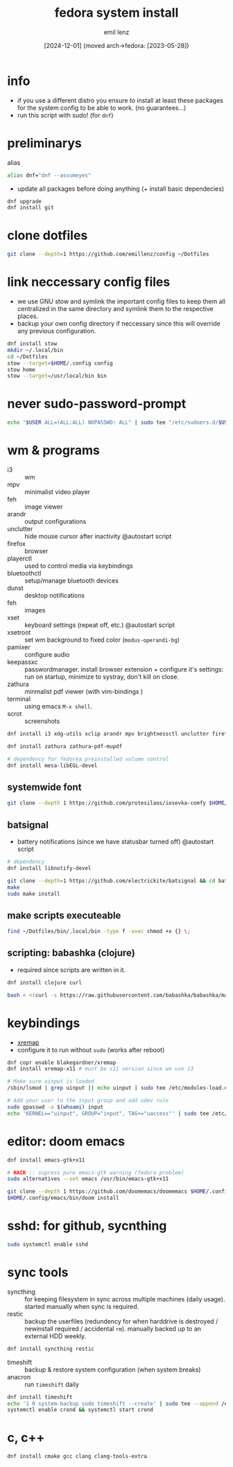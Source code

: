 #+title:  fedora system install
#+author: emil lenz
#+email:  emillenz@protonmail.com
#+date:   [2024-12-01] (moved arch->fedora: [2023-05-28])
#+property:  header-args:sh :tangle yes :shebang #!/bin/bash

* info
- if you use a different distro you ensure to install at least these packages for the system config to be able to work. (no guarantees...)
- run this script with sudo! (for ~dnf~)

* preliminarys
alias
#+begin_src sh
alias dnf="dnf --assumeyes"
#+end_src

- update all packages before doing anything (+ install basic dependecies)
#+begin_src sh
dnf upgrade
dnf install git
#+end_src

* clone dotfiles
#+begin_src sh
git clone --depth=1 https://github.com/emillenz/config ~/Dotfiles
#+end_src

* link neccessary config files
- we use GNU stow and symlink the important config files to keep them all centralized in the same directory and symlink them to the respective places.
- backup your own config directory if neccessary since this will override any previous configuration.
#+begin_src sh
dnf install stow
mkdir ~/.local/bin
cd ~/Dotfiles
stow --target=$HOME/.config config
stow home
stow --target=/usr/local/bin bin
#+end_src

* never sudo-password-prompt
#+begin_src sh
echo "$USER ALL=(ALL:ALL) NOPASSWD: ALL" | sudo tee "/etc/sudoers.d/$USER"
#+end_src

* wm & programs
- i3 :: wm
- mpv :: minimalist video player
- feh :: image viewer
- arandr :: output configurations
- unclutter :: hide mouse cursor after inactivity  @autostart script
- firefox :: browser
- playerctl :: used to control media via keybindings
- bluetoothctl :: setup/manage bluetooth devices
- dunst :: desktop notifications
- feh :: images
- xset :: keyboard settings (repeat off, etc.) @autostart script
- xsetroot :: set wm background to fixed color (=modus-operandi-bg=)
- pamixer :: configure audio
- keepassxc :: passwordmanager.  install browser extension + configure it's settings: run on startup, minimize to systray, don't kill on close.
- zathura :: minmalist pdf viewer (with vim-bindings )
- terminal :: using emacs ~M-x shell~.
- scrot :: screenshots
#+begin_src sh
dnf install i3 xdg-utils xclip arandr mpv brightnessctl unclutter firefox playerctl bluetoothctl dunst feh maim xset xsetroot keepassxc scrot

dnf install zathura zathura-pdf-mupdf

# dependency for fedorea preinstalled volume control
dnf install mesa-libEGL-devel
#+end_src

** systemwide font
#+begin_src sh
git clone --depth 1 https://github.com/protesilaos/iosevka-comfy $HOME/.local/share/fonts
#+end_src

** batsignal
- battery notifications (since we have statusbar turned off) @autostart script
#+begin_src sh
# dependency
dnf install libnotify-devel

git clone --depth=1 https://github.com/electrickite/batsignal && cd batsignal
make
sudo make install
#+end_src

** make scripts executeable
#+begin_src sh
find ~/Dotfiles/bin/.local/bin -type f -exec chmod +x {} \;
#+end_src

** scripting: babashka (clojure)
- required since scripts are written in it.

#+begin_src sh
dnf install clojure curl

bash < <(curl -s https://raw.githubusercontent.com/babashka/babashka/master/install)
#+end_src

* keybindings
- [[https://github.com/xremap/xremap][xremap]]
- configure it to run without ~sudo~ (works after reboot)
#+begin_src sh
dnf copr enable blakegardner/xremap
dnf install xremap-x11 # must be x11 version since we use i3

# Make sure uinput is loaded
/sbin/lsmod | grep uinput || echo uinput | sudo tee /etc/modules-load.d/uinput.conf

# Add your user to the input group and add udev rule
sudo gpasswd -a $(whoami) input
echo 'KERNEL=="uinput", GROUP="input", TAG+="uaccess"' | sudo tee /etc/udev/rules.d/input.rules
#+end_src

* editor: doom emacs
#+begin_src sh
dnf install emacs-gtk+x11

# HACK :: supress pure emacs-gtk warning (fedora problem)
sudo alternatives --set emacs /usr/bin/emacs-gtk+x11

git clone --depth 1 https://github.com/doomemacs/doomemacs $HOME/.config/emacs
$HOME/.config/emacs/bin/doom install
#+end_src

* sshd: for github, sycnthing
#+begin_src sh
sudo systemctl enable sshd
#+end_src

* sync tools
- syncthing :: for keeping filesystem in sync across multiple machines (daily usage).  started manually when sync is required.
- restic :: backup the userfiles (redundency for when harddrive is destroyed / newinstall required / accidental ~rm~).  manually backed up to an external HDD weekly.
#+begin_src sh
dnf install syncthing restic
#+end_src

- timeshift :: backup & restore system configuration (when system breaks)
- anacron :: run ~timeshift~ daily
#+Begin_src sh
dnf install timeshift
echo '1 0 system-backup sudo timeshift --create' | sudo tee --append /etc/anacrontab
systemctl enable crond && systemctl start crond
#+end_src

* c, c++
#+begin_src sh
dnf install cmake gcc clang clang-tools-extra
#+end_src
